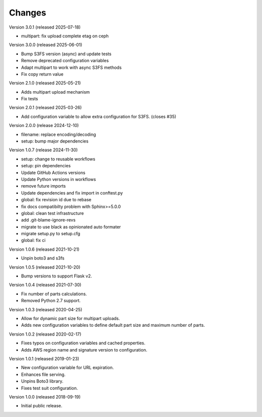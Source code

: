 ..
    Copyright (C) 2018, 2019, 2020 Esteban J. G. Gabancho.
    Copyright (C) 2024 Graz University of Technology.
    Invenio-S3 is free software; you can redistribute it and/or modify it
    under the terms of the MIT License; see LICENSE file for more details.

Changes
=======

Version 3.0.1 (released 2025-07-18)

- multipart: fix upload complete etag on ceph

Version 3.0.0 (released 2025-06-01)

- Bump S3FS version (async) and update tests
- Remove deprecated configuration variables
- Adapt multipart to work with async S3FS methods
- Fix copy return value

Version 2.1.0 (released 2025-05-21)

- Adds multipart upload mechanism
- Fix tests

Version 2.0.1 (released 2025-03-26)

- Add configuration variable to allow extra configuration for S3FS. (closes #35)

Version 2.0.0 (release 2024-12-10)

- filename: replace encoding/decoding
- setup: bump major dependencies

Version 1.0.7 (release 2024-11-30)

- setup: change to reusable workflows
- setup: pin dependencies
- Update GitHub Actions versions
- Update Python versions in workflows
- remove future imports
- Update dependencies and fix import in conftest.py
- global: fix revision id due to rebase
- fix docs compatibilty problem with Sphinx>=5.0.0
- global: clean test infrastructure
- add .git-blame-ignore-revs
- migrate to use black as opinionated auto formater
- migrate setup.py to setup.cfg
- global: fix ci

Version 1.0.6 (released 2021-10-21)

- Unpin boto3 and s3fs

Version 1.0.5 (released 2021-10-20)

- Bump versions to support Flask v2.

Version 1.0.4 (released 2021-07-30)

- Fix number of parts calculations.
- Removed Python 2.7 support.

Version 1.0.3 (released 2020-04-25)

- Allow for dynamic part size for multipart uploads.
- Adds new configuration variables to define default part size and maximum
  number of parts.

Version 1.0.2 (released 2020-02-17)

- Fixes typos on configuration variables and cached properties.
- Adds AWS region name and signature version to configuration.

Version 1.0.1 (released 2019-01-23)

- New configuration variable for URL expiration.
- Enhances file serving.
- Unpins Boto3 library.
- Fixes test suit configuration.

Version 1.0.0 (released 2018-09-19)

- Initial public release.
